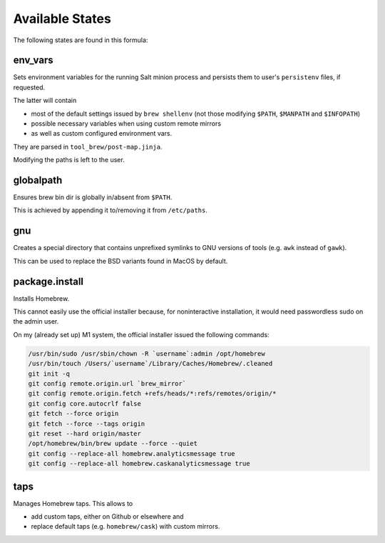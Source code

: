 Available States
================

The following states are found in this formula:


env_vars
--------
Sets environment variables for the running Salt minion process
and persists them to user's ``persistenv`` files, if requested.

The latter will contain

* most of the default settings issued by ``brew shellenv``
  (not those modifying ``$PATH``, ``$MANPATH`` and ``$INFOPATH``)
* possible necessary variables when using custom remote mirrors
* as well as custom configured environment vars.

They are parsed in ``tool_brew/post-map.jinja``.

Modifying the paths is left to the user.


globalpath
----------
Ensures brew bin dir is globally in/absent from ``$PATH``.

This is achieved by appending it to/removing it from ``/etc/paths``.


gnu
---
Creates a special directory that contains unprefixed symlinks
to GNU versions of tools (e.g. ``awk`` instead of ``gawk``).

This can be used to replace the BSD variants found in MacOS by default.


package.install
---------------
Installs Homebrew.

This cannot easily use the official installer because, for noninteractive
installation, it would need passwordless sudo on the admin user.

On my (already set up) M1 system, the official installer issued the following commands:

.. code-block:: bash

  /usr/bin/sudo /usr/sbin/chown -R `username`:admin /opt/homebrew
  /usr/bin/touch /Users/`username`/Library/Caches/Homebrew/.cleaned
  git init -q
  git config remote.origin.url `brew_mirror`
  git config remote.origin.fetch +refs/heads/*:refs/remotes/origin/*
  git config core.autocrlf false
  git fetch --force origin
  git fetch --force --tags origin
  git reset --hard origin/master
  /opt/homebrew/bin/brew update --force --quiet
  git config --replace-all homebrew.analyticsmessage true
  git config --replace-all homebrew.caskanalyticsmessage true


taps
----
Manages Homebrew taps. This allows to

* add custom taps, either on Github or elsewhere and
* replace default taps (e.g. ``homebrew/cask``) with custom mirrors.


